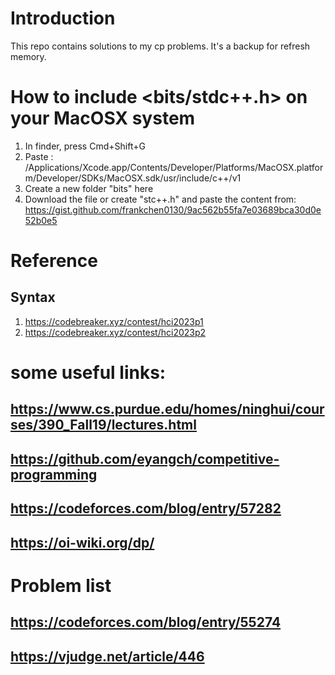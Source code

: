 * Introduction
This repo contains solutions to my cp problems. It's a backup for refresh memory.

* How to include <bits/stdc++.h> on your MacOSX system
1. In finder, press Cmd+Shift+G
2. Paste : /Applications/Xcode.app/Contents/Developer/Platforms/MacOSX.platform/Developer/SDKs/MacOSX.sdk/usr/include/c++/v1
3. Create a new folder "bits" here
4. Download the file or create "stc++.h" and paste the content from: https://gist.github.com/frankchen0130/9ac562b55fa7e03689bca30d0e52b0e5

* Reference 
** Syntax
1. https://codebreaker.xyz/contest/hci2023p1
2. https://codebreaker.xyz/contest/hci2023p2

   
* some useful links:
** https://www.cs.purdue.edu/homes/ninghui/courses/390_Fall19/lectures.html
** https://github.com/eyangch/competitive-programming
** https://codeforces.com/blog/entry/57282
** https://oi-wiki.org/dp/

* Problem list
** https://codeforces.com/blog/entry/55274
** https://vjudge.net/article/446
** 
